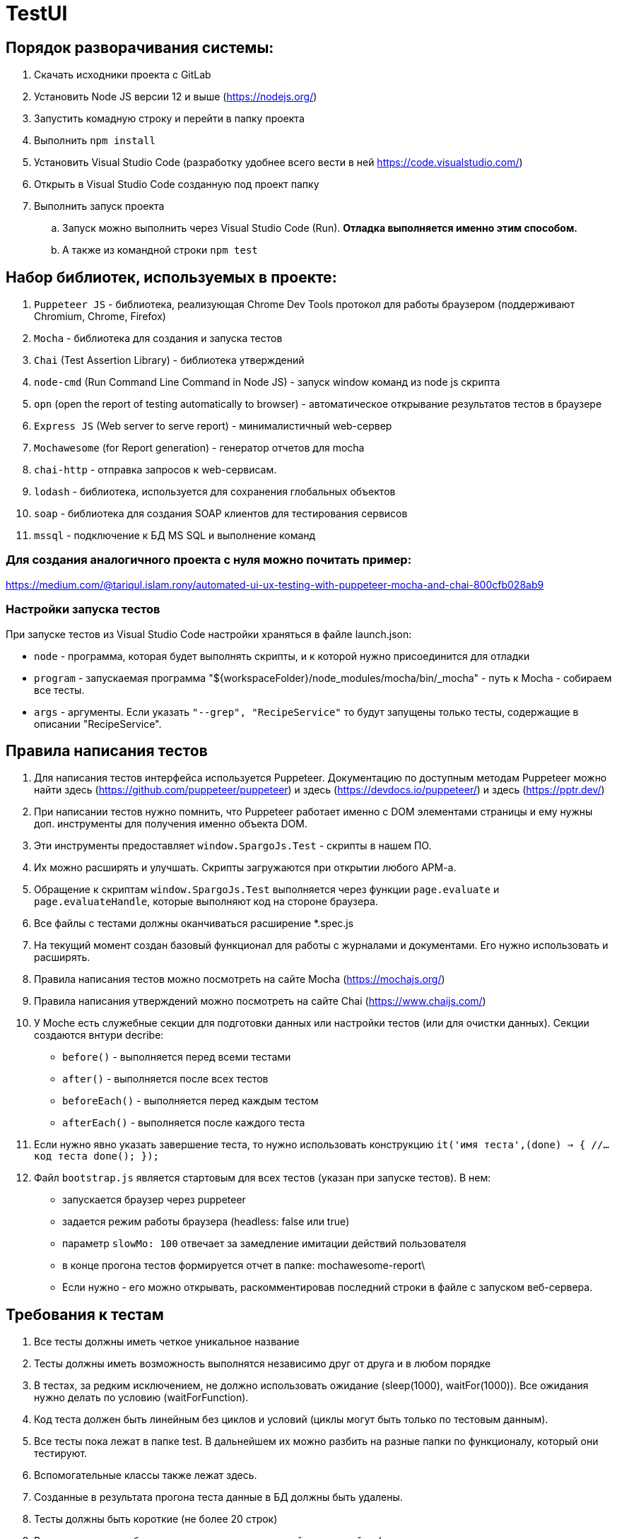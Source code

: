 # TestUI

== Порядок разворачивания системы:
. Скачать исходники проекта с GitLab
. Установить Node JS версии 12 и выше (https://nodejs.org/)
. Запустить комадную строку и перейти в папку проекта
. Выполнить `npm install`
. Установить Visual Studio Code (разработку удобнее всего вести в ней https://code.visualstudio.com/)
. Открыть в Visual Studio Code созданную под проект папку
. Выполнить запуск проекта
.. Запуск можно выполнить через Visual Studio Code (Run). *Отладка выполняется именно этим способом.*
.. А также из командной строки `npm test`


== Набор библиотек, используемых в проекте:

. `Puppeteer JS` - библиотека, реализующая Chrome Dev Tools протокол для работы браузером (поддерживают Chromium, Chrome, Firefox)
. `Mocha` - библиотека для создания и запуска тестов
. `Chai` (Test Assertion Library) - библиотека утверждений
. `node-cmd` (Run Command Line Command in Node JS) - запуск window команд из node js скрипта
. `opn` (open the report of testing automatically to browser) - автоматическое открывание результатов тестов в браузере
. `Express JS` (Web server to serve report)	- минималистичный web-сервер
. `Mochawesome` (for Report generation)	- генератор отчетов для mocha
. `chai-http` - отправка запросов к web-сервисам.
. `lodash` - библиотека, используется для сохранения глобальных объектов
. `soap` - библиотека для создания SOAP клиентов для тестирования сервисов
. `mssql` - подключение к БД MS SQL и выполнение команд

=== Для создания аналогичного проекта с нуля можно почитать пример:
https://medium.com/@tariqul.islam.rony/automated-ui-ux-testing-with-puppeteer-mocha-and-chai-800cfb028ab9

=== Настройки запуска тестов
При запуске тестов из Visual Studio Code настройки храняться в файле launch.json:

* `node` - программа, которая будет выполнять скрипты, и к которой нужно присоединится для отладки
* `program` - запускаемая программа "${workspaceFolder}/node_modules/mocha/bin/_mocha" - путь к Mocha - собираем все тесты.
* `args` - аргументы. Если указать ``"--grep", "RecipeService"``
то будут запущены только тесты, содержащие в описании "RecipeService".


== Правила написания тестов
. Для написания тестов интерфейса используется Puppeteer. Документацию по доступным методам Puppeteer можно найти здесь (https://github.com/puppeteer/puppeteer) и здесь (https://devdocs.io/puppeteer/) и здесь (https://pptr.dev/)
. При написании тестов нужно помнить, что Puppeteer работает именно с DOM элементами страницы и ему нужны доп. инструменты для получения именно объекта DOM.
. Эти инструменты предоставляет `window.SpargoJs.Test` - скрипты в нашем ПО.
. Их можно расширять и улучшать. Скрипты загружаются при открытии любого АРМ-а.
. Обращение к скриптам `window.SpargoJs.Test` выполняется через функции `page.evaluate` и `page.evaluateHandle`, которые выполняют код на стороне браузера.
. Все файлы с тестами должны оканчиваться расширение *.spec.js
. На текущий момент создан базовый функционал для работы с журналами и документами. Его нужно использовать и расширять.
. Правила написания тестов можно посмотреть на сайте Mocha (https://mochajs.org/)
. Правила написания утверждений можно посмотреть на сайте Chai (https://www.chaijs.com/)
. У Moche есть служебные секции для подготовки данных или настройки тестов (или для очистки данных). Секции создаются внтури decribe:
* `before()` - выполняется перед всеми тестами
* `after()` - выполняется после всех тестов
* `beforeEach()` - выполняется перед каждым тестом
* `afterEach()` - выполняется после каждого теста
. Если нужно явно указать завершение теста, то нужно использовать конструкцию
`it('имя теста',(done) => {
        //...код теста
        done();
    });`
. Файл `bootstrap.js` является стартовым для всех тестов (указан при запуске тестов). В нем:
* запускается браузер через puppeteer
* задается режим работы браузера (headless: false или true)
* параметр `slowMo: 100` отвечает за замедление имитации действий пользователя
* в конце прогона тестов формируется отчет в папке: mochawesome-report\
* Если нужно - его можно открывать, раскомментировав последний строки в файле с запуском веб-сервера.

== Требования к тестам
. Все тесты должны иметь четкое уникальное название
. Тесты должны иметь возможность выполнятся независимо друг от друга и в любом порядке
. В тестах, за редким исключением, не должно использовать ожидание (sleep(1000), waitFor(1000)).
Все ожидания нужно делать по условию (waitForFunction).
. Код теста должен быть линейным без циклов и условий (циклы могут быть только по тестовым данным).
. Все тесты пока лежат в папке test. В дальнейшем их можно разбить на разные папки по функционалу, который они тестируют.
. Вспомогательные классы также лежат здесь.
. Созданные в результата прогона теста данные в БД должны быть удалены.
. Тесты должны быть короткие (не более 20 строк)
. В тестах не должны быть вывода в консоль или другой отладочной информации
. Дублирование кода нужно избегать
. Тесты должны работать стабильно
. В идеале тесты должны содержать assert-ы. Пока выполняется просто проход по сценарию.
. Тесты интерфейса должны покрывать основной критичный функционал. Не нужно писать их слишком много.

== Данные для тестов
. Храняться в папке testData
. `authorizateData.json` - данные для авторизации
. `baseSettings.json` - настройки подключения к БД и АРМ-ом
. `documentDataSettings.json` - метаданные о документах
. `journalDataSettings.json` - метаданные о журналах (справочниках)

== Задачи следующего этапа
. Настроить запуск тестов при сборке проекта.
. Сделать копию боевой БД с заготовленными данными
либо сформировать скрипты для разворачивания базы для тестов.
